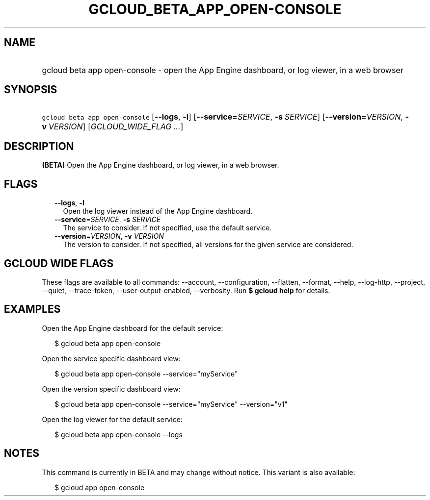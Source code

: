 
.TH "GCLOUD_BETA_APP_OPEN\-CONSOLE" 1



.SH "NAME"
.HP
gcloud beta app open\-console \- open the App Engine dashboard, or log viewer, in a web browser



.SH "SYNOPSIS"
.HP
\f5gcloud beta app open\-console\fR [\fB\-\-logs\fR,\ \fB\-l\fR] [\fB\-\-service\fR=\fISERVICE\fR,\ \fB\-s\fR\ \fISERVICE\fR] [\fB\-\-version\fR=\fIVERSION\fR,\ \fB\-v\fR\ \fIVERSION\fR] [\fIGCLOUD_WIDE_FLAG\ ...\fR]



.SH "DESCRIPTION"

\fB(BETA)\fR Open the App Engine dashboard, or log viewer, in a web browser.



.SH "FLAGS"

.RS 2m
.TP 2m
\fB\-\-logs\fR, \fB\-l\fR
Open the log viewer instead of the App Engine dashboard.

.TP 2m
\fB\-\-service\fR=\fISERVICE\fR, \fB\-s\fR \fISERVICE\fR
The service to consider. If not specified, use the default service.

.TP 2m
\fB\-\-version\fR=\fIVERSION\fR, \fB\-v\fR \fIVERSION\fR
The version to consider. If not specified, all versions for the given service
are considered.


.RE
.sp

.SH "GCLOUD WIDE FLAGS"

These flags are available to all commands: \-\-account, \-\-configuration,
\-\-flatten, \-\-format, \-\-help, \-\-log\-http, \-\-project, \-\-quiet,
\-\-trace\-token, \-\-user\-output\-enabled, \-\-verbosity. Run \fB$ gcloud
help\fR for details.



.SH "EXAMPLES"

Open the App Engine dashboard for the default service:

.RS 2m
$ gcloud beta app open\-console
.RE

Open the service specific dashboard view:

.RS 2m
$ gcloud beta app open\-console \-\-service="myService"
.RE

Open the version specific dashboard view:

.RS 2m
$ gcloud beta app open\-console \-\-service="myService" \-\-version="v1"
.RE

Open the log viewer for the default service:

.RS 2m
$ gcloud beta app open\-console \-\-logs
.RE



.SH "NOTES"

This command is currently in BETA and may change without notice. This variant is
also available:

.RS 2m
$ gcloud app open\-console
.RE

